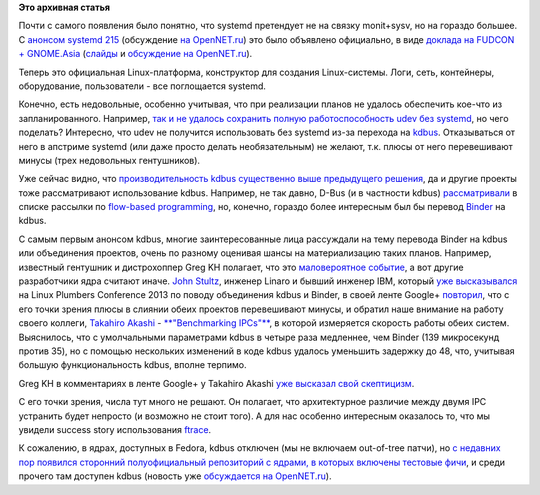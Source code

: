 .. title: systemd и будущее
.. slug: systemd-и-будущее
.. date: 2014-07-14 10:06:13
.. tags:
.. category:
.. link:
.. description:
.. type: text
.. author: Peter Lemenkov

**Это архивная статья**


Почти с самого появления было понятно, что systemd претендует не на
связку monit+sysv, но на гораздо большее. С `анонсом systemd
215 <https://thread.gmane.org/gmane.comp.sysutils.systemd.devel/20783>`__
(обсуждение `на
OpenNET.ru <https://www.opennet.ru/opennews/art.shtml?num=40132>`__) это
было объявлено официально, в виде `доклада на FUDCON +
GNOME.Asia <http://0pointer.de/blog/projects/fudcon-gnomeasia.html>`__
(`слайды <http://0pointer.de/public/gnomeasia2014.pdf>`__ и `обсуждение
на OpenNET.ru <https://www.opennet.ru/opennews/art.shtml?num=40148>`__).

Теперь это официальная Linux-платформа, конструктор для создания
Linux-системы. Логи, сеть, контейнеры, оборудование, пользователи - все
поглощается systemd.

Конечно, есть недовольные, особенно учитывая, что при реализации планов
не удалось обеспечить кое-что из запланированного. Например, `так и не
удалось сохранить полную работоспособность udev без
systemd <http://www.phoronix.com/scan.php?page=news_item&px=MTczNjI>`__,
но чего поделать?
|image0|
Интересно, что udev не получится использовать без systemd из-за перехода
на `kdbus </content/Перенос-d-bus-в-ядро-linux>`__. Отказываться от него
в апстриме systemd (или даже просто делать необязательным) не желают,
т.к. плюсы от него перевешивают минусы (трех недовольных гентушников).

Уже сейчас видно, что `производительность kdbus существенно выше
предыдущего решения </content/Первые-бенчмарки-kdbus>`__, да и другие
проекты тоже рассматривают использование kdbus. Например, не так давно,
D-Bus (и в частности kdbus)
`рассматривали <https://groups.google.com/forum/#!topic/flow-based-programming/-Zfqukz7jls>`__
в списке рассылки по `flow-based
programming <https://en.wikipedia.org/wiki/Flow-based_programming>`__,
но, конечно, гораздо более интересным был бы перевод
`Binder <http://git.kernel.org/?p=linux/kernel/git/torvalds/linux.git;a=blob;f=drivers/staging/android/binder.c;hb=HEAD>`__
на kdbus.

С самым первым анонсом kdbus, многие заинтересованные лица рассуждали на
тему перевода Binder на kdbus или объединения проектов, очень по разному
оценивая шансы на материализацию таких планов. Например, известный
гентушник и дистрохоппер Greg KH полагает, что это `маловероятное
событие </content/Различия-между-kdbus-и-binder>`__, а вот другие
разработчики ядра считают иначе. `John
Stultz <https://plus.google.com/111524780435806926688/about>`__, инженер
Linaro и бывший инженер IBM, который `уже
высказывался </content/Выложили-видеозаписи-с-linux-plumbers-conference-2013>`__
на Linux Plumbers Conference 2013 по поводу объединения kdbus и Binder,
в своей ленте Google+
`повторил <https://plus.google.com/111524780435806926688/posts/8fTvZG9kYWc>`__,
что с его точки зрения плюсы в слиянии обеих проектов перевешивают
минусы, и обратил наше внимание на работу своего коллеги, `Takahiro
Akashi <https://plus.google.com/113992592841977909554/about>`__ -
`**"Benchmarking
IPCs"** <https://docs.google.com/document/d/1Kxut7BCySxFYQ_bJUgV-ezijkLapENcWploaNnl8CVQ/pub>`__,
в которой измеряется скорость работы обеих систем. Выяснилось, что с
умолчальными параметрами kdbus в четыре раза медленнее, чем Binder (139
микросекунд против 35), но с помощью нескольких изменений в коде kdbus
удалось уменьшить задержку до 48, что, учитывая большую функциональность
kdbus, вполне терпимо.

Greg KH в комментариях в ленте Google+ у Takahiro Akashi `уже высказал
свой
скептицизм <https://plus.google.com/113992592841977909554/posts/g7Nbmwb2DVz>`__.

С его точки зрения, числа тут много не решают. Он полагает, что
архитектурное различие между двумя IPC устранить будет непросто (и
возможно не стоит того). А для нас особенно интересным оказалось то, что
мы увидели success story использования
`ftrace <https://www.kernel.org/doc/Documentation/trace/ftrace.txt>`__.

К сожалению, в ядрах, доступных в Fedora, kdbus отключен (мы не включаем
out-of-tree патчи), но `с недавних пор появился сторонний
полуофициальный репозиторий с ядрами, в которых включены тестовые
фичи <http://fedoramagazine.org/try-out-experimental-linux-kernel-features-with-the-kernel-playground/>`__,
и среди прочего там доступен kdbus (новость уже `обсуждается на
OpenNET.ru <https://www.opennet.ru/opennews/art.shtml?num=40172>`__).


.. |image0| image:: http://samlib.ru/img/z/zelbai/treshiugar/shitopodelatx1.jpg
   :width: 30.0%
